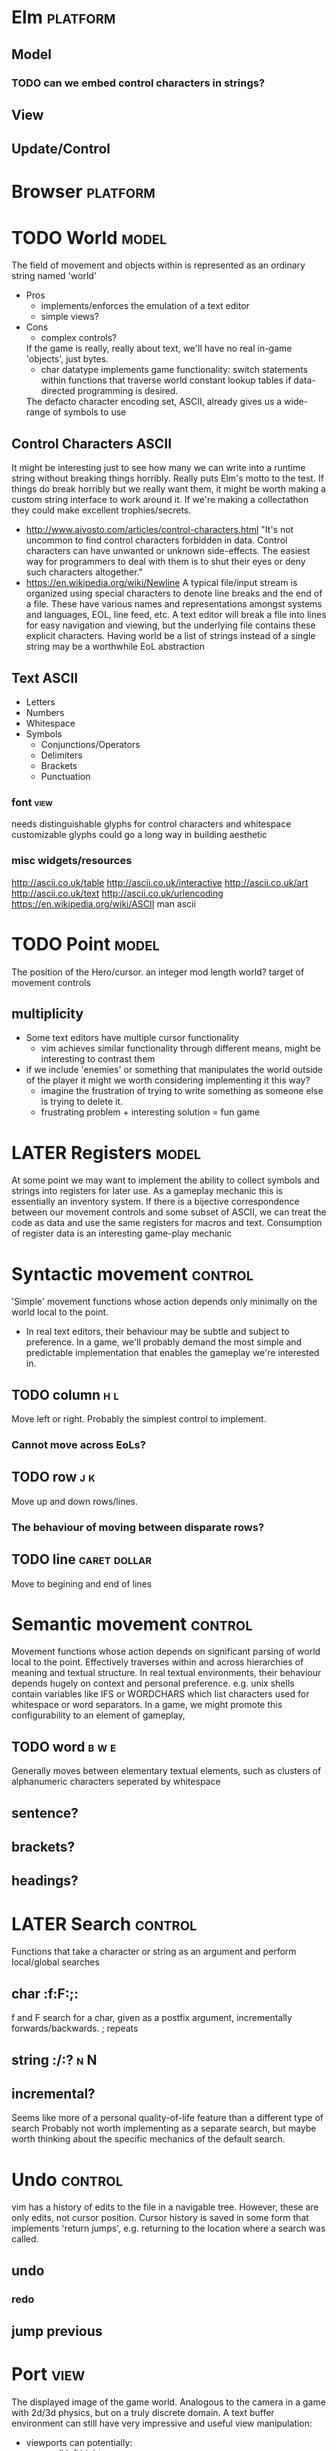 * Elm                                                              :platform:
** Model
*** TODO can we embed control characters in strings?
** View
** Update/Control
* Browser                                                          :platform:
* TODO World                                                          :model:
  The field of movement and objects within is represented as an ordinary string named 'world'
  - Pros
    + implements/enforces the emulation of a text editor
    + simple views?
  - Cons
    - complex controls?
   If the game is really, really about text, we'll have no real in-game 'objects', just bytes.
   + char datatype implements game functionality:
     switch statements within functions that traverse world
     constant lookup tables if data-directed programming is desired.
   The defacto character encoding set, ASCII, already gives us a wide-range of symbols to use
** Control Characters                                                 :ASCII:
   It might be interesting just to see how many we can write into a runtime string without breaking things horribly. Really puts Elm's motto to the test.
   If things do break horribly but we really want them, it might be worth making a custom string interface to work around it.
   If we're making a collectathon they could make excellent trophies/secrets.
   - http://www.aivosto.com/articles/control-characters.html
     "It's not uncommon to find control characters forbidden in data. Control characters can have unwanted or unknown side-effects.
     The easiest way for programmers to deal with them is to shut their eyes or deny such characters altogether."
   - https://en.wikipedia.org/wiki/Newline
     A typical file/input stream is organized using special characters to denote line breaks and the end of a file.
     These have various names and representations amongst systems and languages, EOL, line feed, etc.
     A text editor will break a file into lines for easy navigation and viewing, but the underlying file contains these explicit characters.
     Having world be a list of strings instead of a single string may be a worthwhile EoL abstraction
** Text                                                               :ASCII:
   - Letters
   - Numbers
   - Whitespace
   - Symbols
     - Conjunctions/Operators
     - Delimiters
     - Brackets
     - Punctuation
*** font                                                               :view:
    needs distinguishable glyphs for control characters and whitespace
    customizable glyphs could go a long way in building aesthetic
*** misc widgets/resources
   http://ascii.co.uk/table
   http://ascii.co.uk/interactive
   http://ascii.co.uk/art
   http://ascii.co.uk/text
   http://ascii.co.uk/urlencoding
   https://en.wikipedia.org/wiki/ASCII
   man ascii
* TODO Point                                                          :model:
  The position of the Hero/cursor. 
  an integer mod length world?
  target of movement controls
** multiplicity
    - Some text editors have multiple cursor functionality
      - vim achieves similar functionality through different means, might be interesting to contrast them
    - if we include 'enemies' or something that manipulates the world outside of the player it might we worth considering implementing it this way?
      - imagine the frustration of trying to write something as someone else is trying to delete it.
      - frustrating problem + interesting solution = fun game
* LATER Registers                                                     :model:
  At some point we may want to implement the ability to collect symbols and strings into registers for later use.
  As a gameplay mechanic this is essentially an inventory system.
  If there is a bijective correspondence between our movement controls and some subset of ASCII, we can treat the code as data and use the same registers for macros and text.
  Consumption of register data is an interesting game-play mechanic
* Syntactic movement                                                :control:
  'Simple' movement functions whose action depends only minimally on the world local to the point.
  - In real text editors, their behaviour may be subtle and subject to preference.
    In a game, we'll probably demand the most simple and predictable implementation that enables the gameplay we're interested in.
** TODO column                                                          :h:l:
   Move left or right. Probably the simplest control to implement.
*** Cannot move across EoLs?
** TODO row                                                             :j:k:
   Move up and down rows/lines.
*** The behaviour of moving between disparate rows?
** TODO line                                                   :caret:dollar:
   Move to begining and end of lines
* Semantic movement                                                 :control:
  Movement functions whose action depends on significant parsing of world local to the point.
  Effectively traverses within and across hierarchies of meaning and textual structure.
  In real textual environments, their behaviour depends hugely on context and personal preference.
  e.g. unix shells contain variables like IFS or WORDCHARS which list characters used for whitespace or word separators.
  In a game, we might promote this configurability to an element of gameplay,
** TODO word                                                          :b:w:e:
   Generally moves between elementary textual elements, such as clusters of alphanumeric characters seperated by whitespace
** sentence?
** brackets?
** headings?
* LATER Search                                                      :control:
  Functions that take a character or string as an argument and perform local/global searches
** char                                                              :f:F:;:
   f and F search for a char, given as a postfix argument, incrementally forwards/backwards.
   ; repeats
** string                                                            :/:?:n:N:
** incremental?
   Seems like more of a personal quality-of-life feature than a different type of search
   Probably not worth implementing as a separate search, but maybe worth thinking about
   the specific mechanics of the default search.
* Undo                                                              :control:
  vim has a history of edits to the file in a navigable tree.
  However, these are only edits, not cursor position.
  Cursor history is saved in some form that implements 'return jumps', e.g.
  returning to the location where a search was called.
** undo
*** redo
** jump previous
* Port                                                                 :view:
  The displayed image of the game world.
  Analogous to the camera in a game with 2d/3d physics, but on a truly discrete domain.
  A text buffer environment can still have very impressive and useful view manipulation:
  - viewports can potentially:
    - scroll left/right
    - zoom (may or may not be equivalent to font resizing)
    - fold(hide) regions of text
    - provide multiple layers of detail in peripheral panes (document structure/outlines)
  But for our prototype just displaying the string should be fine.
** TODO text element                                                   :html:
   We need a space on the screen to draw the buffer.
* LATER HUD                                                            :view:
  UI elements that are used for displaying information
  e.g. game context, progress trackers, register contents
